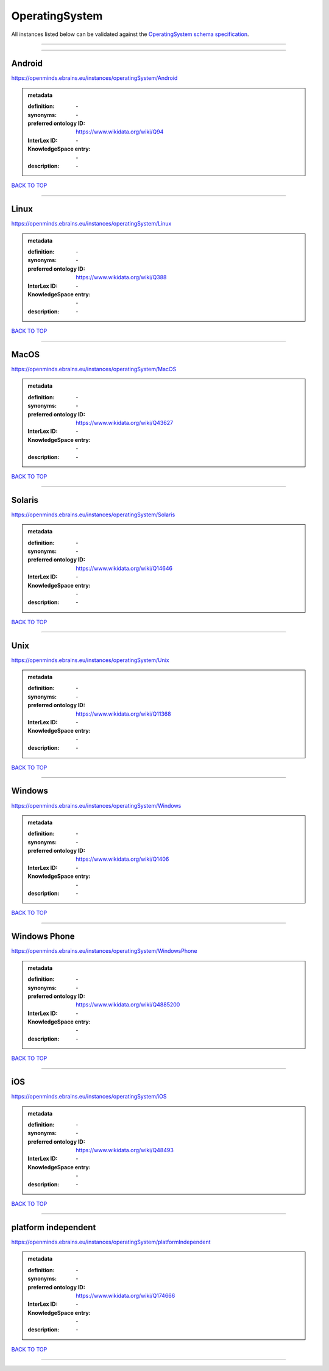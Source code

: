 ###############
OperatingSystem
###############

All instances listed below can be validated against the `OperatingSystem schema specification <https://openminds-documentation.readthedocs.io/en/latest/specifications/controlledTerms/operatingSystem.html>`_.

------------

------------

Android
-------

https://openminds.ebrains.eu/instances/operatingSystem/Android

.. admonition:: metadata

   :definition: \-
   :synonyms: \-
   :preferred ontology ID: https://www.wikidata.org/wiki/Q94
   :InterLex ID: \-
   :KnowledgeSpace entry: \-
   :description: \-

`BACK TO TOP <operatingSystem_>`_

------------

Linux
-----

https://openminds.ebrains.eu/instances/operatingSystem/Linux

.. admonition:: metadata

   :definition: \-
   :synonyms: \-
   :preferred ontology ID: https://www.wikidata.org/wiki/Q388
   :InterLex ID: \-
   :KnowledgeSpace entry: \-
   :description: \-

`BACK TO TOP <operatingSystem_>`_

------------

MacOS
-----

https://openminds.ebrains.eu/instances/operatingSystem/MacOS

.. admonition:: metadata

   :definition: \-
   :synonyms: \-
   :preferred ontology ID: https://www.wikidata.org/wiki/Q43627
   :InterLex ID: \-
   :KnowledgeSpace entry: \-
   :description: \-

`BACK TO TOP <operatingSystem_>`_

------------

Solaris
-------

https://openminds.ebrains.eu/instances/operatingSystem/Solaris

.. admonition:: metadata

   :definition: \-
   :synonyms: \-
   :preferred ontology ID: https://www.wikidata.org/wiki/Q14646
   :InterLex ID: \-
   :KnowledgeSpace entry: \-
   :description: \-

`BACK TO TOP <operatingSystem_>`_

------------

Unix
----

https://openminds.ebrains.eu/instances/operatingSystem/Unix

.. admonition:: metadata

   :definition: \-
   :synonyms: \-
   :preferred ontology ID: https://www.wikidata.org/wiki/Q11368
   :InterLex ID: \-
   :KnowledgeSpace entry: \-
   :description: \-

`BACK TO TOP <operatingSystem_>`_

------------

Windows
-------

https://openminds.ebrains.eu/instances/operatingSystem/Windows

.. admonition:: metadata

   :definition: \-
   :synonyms: \-
   :preferred ontology ID: https://www.wikidata.org/wiki/Q1406
   :InterLex ID: \-
   :KnowledgeSpace entry: \-
   :description: \-

`BACK TO TOP <operatingSystem_>`_

------------

Windows Phone
-------------

https://openminds.ebrains.eu/instances/operatingSystem/WindowsPhone

.. admonition:: metadata

   :definition: \-
   :synonyms: \-
   :preferred ontology ID: https://www.wikidata.org/wiki/Q4885200
   :InterLex ID: \-
   :KnowledgeSpace entry: \-
   :description: \-

`BACK TO TOP <operatingSystem_>`_

------------

iOS
---

https://openminds.ebrains.eu/instances/operatingSystem/iOS

.. admonition:: metadata

   :definition: \-
   :synonyms: \-
   :preferred ontology ID: https://www.wikidata.org/wiki/Q48493
   :InterLex ID: \-
   :KnowledgeSpace entry: \-
   :description: \-

`BACK TO TOP <operatingSystem_>`_

------------

platform independent
--------------------

https://openminds.ebrains.eu/instances/operatingSystem/platformIndependent

.. admonition:: metadata

   :definition: \-
   :synonyms: \-
   :preferred ontology ID: https://www.wikidata.org/wiki/Q174666
   :InterLex ID: \-
   :KnowledgeSpace entry: \-
   :description: \-

`BACK TO TOP <operatingSystem_>`_

------------

